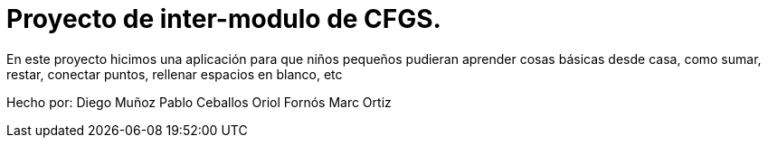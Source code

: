 # Proyecto de inter-modulo de CFGS.

En este proyecto hicimos una aplicación para que niños pequeños pudieran aprender cosas básicas desde casa, como sumar, restar, conectar puntos, rellenar espacios en blanco, etc

Hecho por:
Diego Muñoz
Pablo Ceballos
Oriol Fornós
Marc Ortiz
